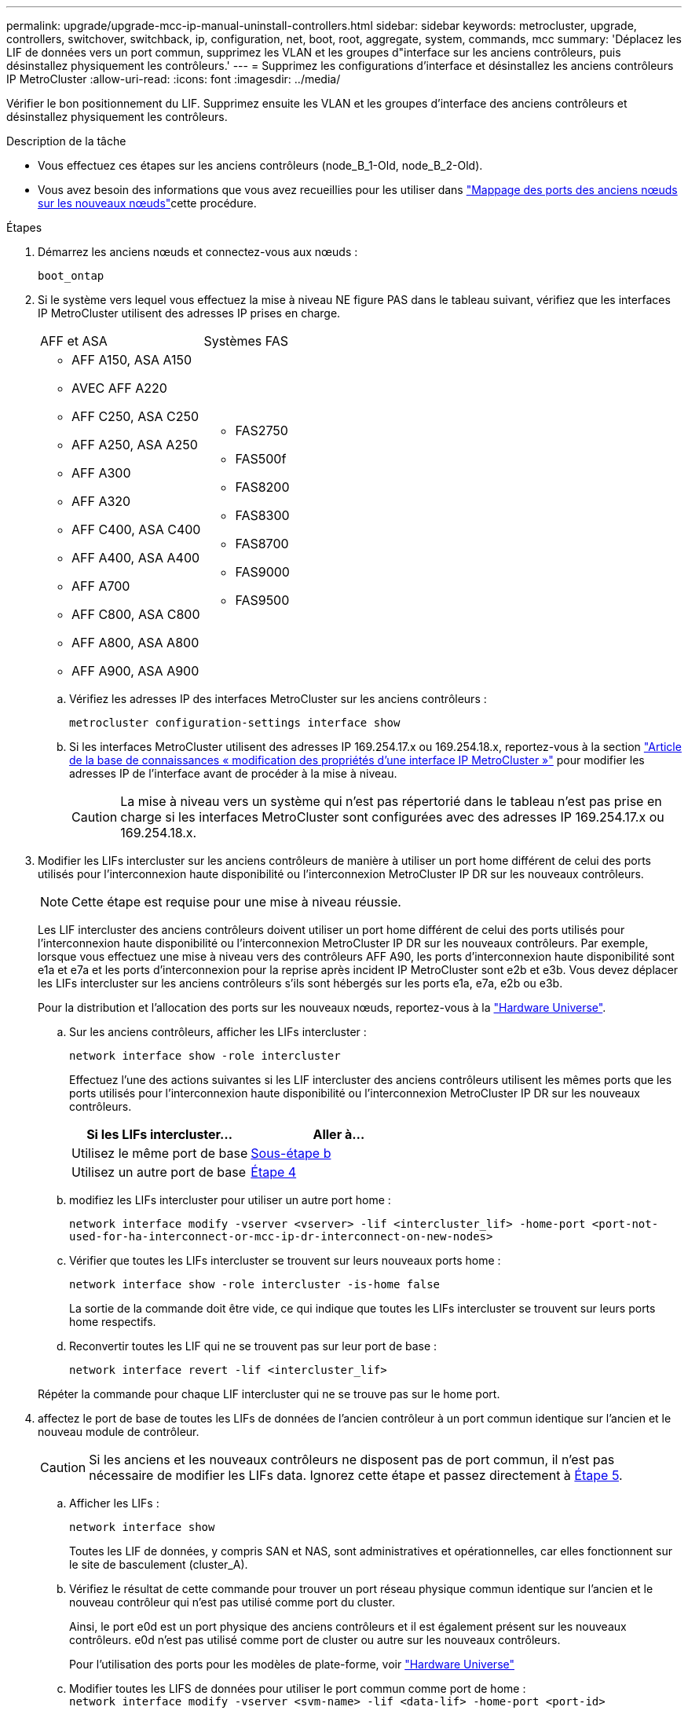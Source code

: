 ---
permalink: upgrade/upgrade-mcc-ip-manual-uninstall-controllers.html 
sidebar: sidebar 
keywords: metrocluster, upgrade, controllers, switchover, switchback, ip, configuration, net, boot, root, aggregate, system, commands, mcc 
summary: 'Déplacez les LIF de données vers un port commun, supprimez les VLAN et les groupes d"interface sur les anciens contrôleurs, puis désinstallez physiquement les contrôleurs.' 
---
= Supprimez les configurations d'interface et désinstallez les anciens contrôleurs IP MetroCluster
:allow-uri-read: 
:icons: font
:imagesdir: ../media/


[role="lead"]
Vérifier le bon positionnement du LIF. Supprimez ensuite les VLAN et les groupes d'interface des anciens contrôleurs et désinstallez physiquement les contrôleurs.

.Description de la tâche
* Vous effectuez ces étapes sur les anciens contrôleurs (node_B_1-Old, node_B_2-Old).
* Vous avez besoin des informations que vous avez recueillies pour les utiliser dans link:upgrade-mcc-ip-prepare-system.html#map-ports-from-the-old-nodes-to-the-new-nodes["Mappage des ports des anciens nœuds sur les nouveaux nœuds"]cette procédure.


.Étapes
. Démarrez les anciens nœuds et connectez-vous aux nœuds :
+
`boot_ontap`

. Si le système vers lequel vous effectuez la mise à niveau NE figure PAS dans le tableau suivant, vérifiez que les interfaces IP MetroCluster utilisent des adresses IP prises en charge.
+
|===


| AFF et ASA | Systèmes FAS 


 a| 
** AFF A150, ASA A150
** AVEC AFF A220
** AFF C250, ASA C250
** AFF A250, ASA A250
** AFF A300
** AFF A320
** AFF C400, ASA C400
** AFF A400, ASA A400
** AFF A700
** AFF C800, ASA C800
** AFF A800, ASA A800
** AFF A900, ASA A900

 a| 
** FAS2750
** FAS500f
** FAS8200
** FAS8300
** FAS8700
** FAS9000
** FAS9500


|===
+
.. Vérifiez les adresses IP des interfaces MetroCluster sur les anciens contrôleurs :
+
`metrocluster configuration-settings interface show`

.. Si les interfaces MetroCluster utilisent des adresses IP 169.254.17.x ou 169.254.18.x, reportez-vous à  la section link:https://kb.netapp.com/on-prem/ontap/mc/MC-KBs/How_to_modify_the_properties_of_a_MetroCluster_IP_interface["Article de la base de connaissances « modification des propriétés d'une interface IP MetroCluster »"^] pour modifier les adresses IP de l'interface avant de procéder à la mise à niveau.
+

CAUTION: La mise à niveau vers un système qui n'est pas répertorié dans le tableau n'est pas prise en charge si les interfaces MetroCluster sont configurées avec des adresses IP 169.254.17.x ou 169.254.18.x.



. Modifier les LIFs intercluster sur les anciens contrôleurs de manière à utiliser un port home différent de celui des ports utilisés pour l'interconnexion haute disponibilité ou l'interconnexion MetroCluster IP DR sur les nouveaux contrôleurs.
+

NOTE: Cette étape est requise pour une mise à niveau réussie.

+
Les LIF intercluster des anciens contrôleurs doivent utiliser un port home différent de celui des ports utilisés pour l'interconnexion haute disponibilité ou l'interconnexion MetroCluster IP DR sur les nouveaux contrôleurs. Par exemple, lorsque vous effectuez une mise à niveau vers des contrôleurs AFF A90, les ports d'interconnexion haute disponibilité sont e1a et e7a et les ports d'interconnexion pour la reprise après incident IP MetroCluster sont e2b et e3b. Vous devez déplacer les LIFs intercluster sur les anciens contrôleurs s'ils sont hébergés sur les ports e1a, e7a, e2b ou e3b.

+
Pour la distribution et l'allocation des ports sur les nouveaux nœuds, reportez-vous à la https://hwu.netapp.com["Hardware Universe"].

+
.. Sur les anciens contrôleurs, afficher les LIFs intercluster :
+
`network interface show  -role intercluster`

+
Effectuez l'une des actions suivantes si les LIF intercluster des anciens contrôleurs utilisent les mêmes ports que les ports utilisés pour l'interconnexion haute disponibilité ou l'interconnexion MetroCluster IP DR sur les nouveaux contrôleurs.

+
[cols="2*"]
|===
| Si les LIFs intercluster... | Aller à... 


| Utilisez le même port de base | <<controller_manual_upgrade_prepare_network_ports_2b,Sous-étape b>> 


| Utilisez un autre port de base | <<controller_manual_upgrade_prepare_network_ports_3,Étape 4>> 
|===
.. [[Controller_Manual_upgrade_prepare_network_ports_2b]]modifiez les LIFs intercluster pour utiliser un autre port home :
+
`network interface modify -vserver <vserver> -lif <intercluster_lif> -home-port <port-not-used-for-ha-interconnect-or-mcc-ip-dr-interconnect-on-new-nodes>`

.. Vérifier que toutes les LIFs intercluster se trouvent sur leurs nouveaux ports home :
+
`network interface show -role intercluster -is-home  false`

+
La sortie de la commande doit être vide, ce qui indique que toutes les LIFs intercluster se trouvent sur leurs ports home respectifs.

.. Reconvertir toutes les LIF qui ne se trouvent pas sur leur port de base :
+
`network interface revert -lif <intercluster_lif>`

+
Répéter la commande pour chaque LIF intercluster qui ne se trouve pas sur le home port.



. [[Controller_Manual_upgrade_prepare_network_ports_3]]affectez le port de base de toutes les LIFs de données de l'ancien contrôleur à un port commun identique sur l'ancien et le nouveau module de contrôleur.
+

CAUTION: Si les anciens et les nouveaux contrôleurs ne disposent pas de port commun, il n'est pas nécessaire de modifier les LIFs data. Ignorez cette étape et passez directement à <<upgrades_manual_without_matching_ports,Étape 5>>.

+
.. Afficher les LIFs :
+
`network interface show`

+
Toutes les LIF de données, y compris SAN et NAS, sont administratives et opérationnelles, car elles fonctionnent sur le site de basculement (cluster_A).

.. Vérifiez le résultat de cette commande pour trouver un port réseau physique commun identique sur l'ancien et le nouveau contrôleur qui n'est pas utilisé comme port du cluster.
+
Ainsi, le port e0d est un port physique des anciens contrôleurs et il est également présent sur les nouveaux contrôleurs. e0d n'est pas utilisé comme port de cluster ou autre sur les nouveaux contrôleurs.

+
Pour l'utilisation des ports pour les modèles de plate-forme, voir https://hwu.netapp.com/["Hardware Universe"]

.. Modifier toutes les LIFS de données pour utiliser le port commun comme port de home : +
`network interface modify -vserver <svm-name> -lif <data-lif> -home-port <port-id>`
+
Dans l'exemple suivant, il s'agit de « e0d ».

+
Par exemple :

+
[listing]
----
network interface modify -vserver vs0 -lif datalif1 -home-port e0d
----


. [[upgrades_Manual_without_matching_ports]]modifiez les domaines de diffusion pour supprimer le VLAN et les ports physiques qui doivent être supprimés :
+
`broadcast-domain remove-ports -broadcast-domain <broadcast-domain-name> -ports <node-name:port-id>`

+
Répétez cette étape pour tous les réseaux VLAN et les ports physiques.

. Supprimez tous les ports VLAN utilisant des ports de cluster comme ports membres et groupes d'interfaces utilisant des ports de cluster comme ports membres.
+
.. Supprimer les ports VLAN : +
`network port vlan delete -node <node_name> -vlan-name <portid-vlandid>`
+
Par exemple :

+
[listing]
----
network port vlan delete -node node1 -vlan-name e1c-80
----
.. Supprimez les ports physiques des groupes d'interface :
+
`network port ifgrp remove-port -node <node_name> -ifgrp <interface-group-name> -port <portid>`

+
Par exemple :

+
[listing]
----
network port ifgrp remove-port -node node1 -ifgrp a1a -port e0d
----
.. Supprimez les ports VLAN et de groupe d'interfaces du broadcast domain :
+
`network port broadcast-domain remove-ports -ipspace <ipspace> -broadcast-domain <broadcast-domain-name> -ports <nodename:portname,nodename:portnamee>,..`

.. Modifiez les ports de groupe d'interface pour utiliser d'autres ports physiques comme membres, selon les besoins :
+
`ifgrp add-port -node <node_name> -ifgrp <interface-group-name> -port <port-id>`



. Arrêtez les nœuds à l' `LOADER`invite :
+
`halt -inhibit-takeover true`

. Connectez-vous à la console série des anciens contrôleurs (node_B_1-Old et node_B_2-Old) sur site_B et vérifiez que l'invite s'affiche `LOADER`.
. Rassemblez les valeurs de bootarg :
+
`printenv`

. Déconnectez les connexions de stockage et réseau sur les nœuds_B_1-Old et node_B_2-Old. Etiquetez les câbles afin de pouvoir les reconnecter aux nouveaux nœuds.
. Déconnectez les câbles d'alimentation du nœud_B_1-Old et du nœud_B_2-Old.
. Retirez le rack des contrôleurs node_B_1-Old et node_B_2-Old.


.Et la suite ?
link:upgrade-mcc-ip-manual-setup-controllers.html["Configurer les nouveaux contrôleurs"].

